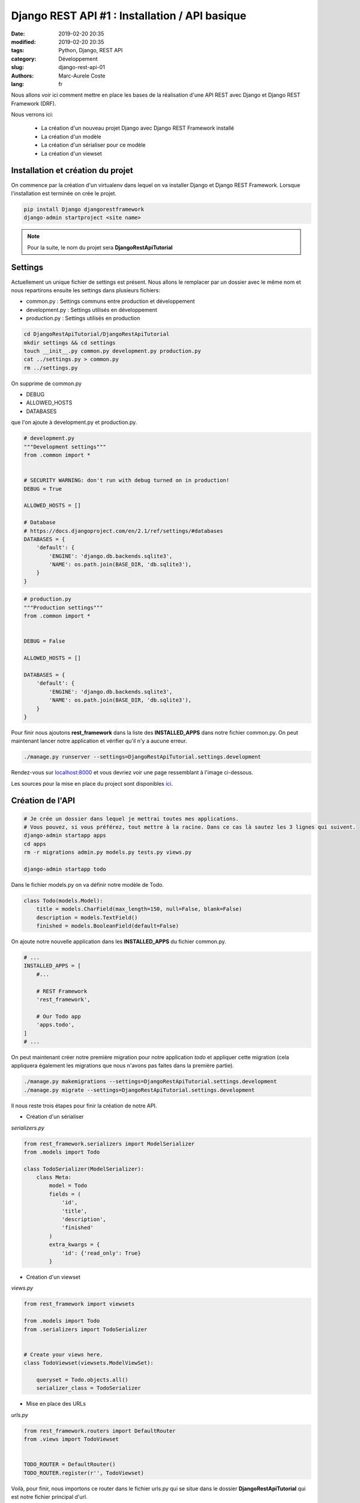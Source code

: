 Django REST API #1 : Installation / API basique
###############################################

:date: 2019-02-20 20:35
:modified: 2019-02-20 20:35
:tags: Python, Django, REST API
:category: Développement
:slug: django-rest-api-01
:authors: Marc-Aurele Coste
:lang: fr

.. role:: red

Nous allons voir ici comment mettre en place les bases de la réalisation d'une API REST avec Django et Django REST Framework (DRF).

Nous verrons ici:

 - La création d'un nouveau projet Django avec Django REST Framework installé
 - La création d'un modèle
 - La création d'un sérialiser pour ce modèle
 - La création d'un viewset

Installation et création du projet
==================================

On commence par la création d'un virtualenv dans lequel on va installer Django et Django REST Framework. Lorsque l'installation est terminée on crée le projet.

.. code-block:: sh

    pip install Django djangorestframework
    django-admin startproject <site name>


.. note:: Pour la suite, le nom du projet sera **DjangoRestApiTutorial**

Settings
========

Actuellement un unique fichier de settings est présent. Nous allons le remplacer par un dossier avec le même nom et nous repartirons ensuite les settings dans plusieurs fichiers:

- :red:`common.py` : Settings communs entre production et développement
- :red:`development.py` : Settings utilisés en développement
- :red:`production.py` : Settings utilisés en production

.. code-block:: sh

    cd DjangoRestApiTutorial/DjangoRestApiTutorial
    mkdir settings && cd settings
    touch __init__.py common.py development.py production.py
    cat ../settings.py > common.py
    rm ../settings.py

On supprime de :red:`common.py`

- DEBUG
- ALLOWED_HOSTS
- DATABASES

que l'on ajoute à :red:`development.py` et :red:`production.py`.

.. code-block:: python

    # development.py
    """Development settings"""
    from .common import *


    # SECURITY WARNING: don't run with debug turned on in production!
    DEBUG = True

    ALLOWED_HOSTS = []

    # Database
    # https://docs.djangoproject.com/en/2.1/ref/settings/#databases
    DATABASES = {
        'default': {
            'ENGINE': 'django.db.backends.sqlite3',
            'NAME': os.path.join(BASE_DIR, 'db.sqlite3'),
        }
    }

.. code-block:: python

    # production.py
    """Production settings"""
    from .common import *


    DEBUG = False

    ALLOWED_HOSTS = []

    DATABASES = {
        'default': {
            'ENGINE': 'django.db.backends.sqlite3',
            'NAME': os.path.join(BASE_DIR, 'db.sqlite3'),
        }
    }

Pour finir nous ajoutons **rest_framework** dans la liste des **INSTALLED_APPS** dans notre fichier :red:`common.py`. On peut maintenant lancer notre application et vérifier qu'il n'y a aucune erreur.

.. code-block:: sh

    ./manage.py runserver --settings=DjangoRestApiTutorial.settings.development

Rendez-vous sur `localhost:8000 <http://localhost:8000>`_ et vous devriez voir une page ressemblant à l'image ci-dessous.

.. image:: {static}/static/images/django_rest_api/install_success.png
    :width: 2373 px
    :height: 1215 px
    :scale: 40 %
    :alt: install success
    :align: center

Les sources pour la mise en place du project sont disponibles `ici <https://github.com/MarcAureleCoste/DjangoRestApiTutorial/tree/S01-installation>`_.

Création de l'API
=================

.. code-block:: sh

    # Je crée un dossier dans lequel je mettrai toutes mes applications.
    # Vous pouvez, si vous préférez, tout mettre à la racine. Dans ce cas là sautez les 3 lignes qui suivent.
    django-admin startapp apps
    cd apps
    rm -r migrations admin.py models.py tests.py views.py
    
    django-admin startapp todo

Dans le fichier :red:`models.py` on va définir notre modèle de Todo.

.. code-block:: python

    class Todo(models.Model):
        title = models.CharField(max_length=150, null=False, blank=False)
        description = models.TextField()
        finished = models.BooleanField(default=False)

On ajoute notre nouvelle application dans les **INSTALLED_APPS** du fichier :red:`common.py`.

.. code-block:: python

    # ...
    INSTALLED_APPS = [
        #...

        # REST Framework
        'rest_framework',

        # Our Todo app
        'apps.todo',
    ]
    # ...

On peut maintenant créer notre première migration pour notre application *todo* et appliquer cette migration (cela appliquera également les migrations que nous n'avons pas faites dans la première partie).

.. code-block:: sh

    ./manage.py makemigrations --settings=DjangoRestApiTutorial.settings.development
    ./manage.py migrate --settings=DjangoRestApiTutorial.settings.development

Il nous reste trois étapes pour finir la création de notre API.

- Création d'un sérialiser

*serializers.py*

.. code-block:: python

    from rest_framework.serializers import ModelSerializer
    from .models import Todo

    class TodoSerializer(ModelSerializer):
        class Meta:
            model = Todo
            fields = (
                'id',
                'title',
                'description',
                'finished'
            )
            extra_kwargs = {
                'id': {'read_only': True}
            }

- Création d'un viewset

*views.py*

.. code-block:: python

    from rest_framework import viewsets

    from .models import Todo
    from .serializers import TodoSerializer


    # Create your views here.
    class TodoViewset(viewsets.ModelViewSet):

        queryset = Todo.objects.all()
        serializer_class = TodoSerializer

- Mise en place des URLs

*urls.py*

.. code-block:: python

    from rest_framework.routers import DefaultRouter
    from .views import TodoViewset


    TODO_ROUTER = DefaultRouter()
    TODO_ROUTER.register(r'', TodoViewset)

Voilà, pour finir, nous importons ce router dans le fichier :red:`urls.py` qui se situe dans le dossier **DjangoRestApiTutorial** qui est notre fichier principal d'url.

.. code-block:: python

    from django.contrib import admin
    from django.urls import path, include

    from apps.todo.urls import TODO_ROUTER


    API_URL = [
        path(r'todo', include(TODO_ROUTER.urls))
    ]

    urlpatterns = [
        path('admin/', admin.site.urls),

        path(r'api/', include(API_URL)),
    ]

Vous pouvez maintenant vous rendre sur `localhost:8000/api/todo <http://localhost:8000/api/todo>` afin de tester votre API.

:GET /api/todo/: Récupération de la liste des todos
:POST /api/todo/: Création d'un nouveau todo
:GET /api/todo/<id>: Récupération du todo avec l'id *<id>*
:PUT /api/todo/<id>: Update du todo avec l'id *<id>*
:DELETE /api/todo/<id>: Suppression du todo avec l'id *<id>*

Les sources : `GitHub <https://github.com/MarcAureleCoste/DjangoRestApiTutorial/tree/S02-simpleapi>`_.

-----

**Partie 02** : `Les filtres <{filename}/fr/django_rest_api_02.rst>`_